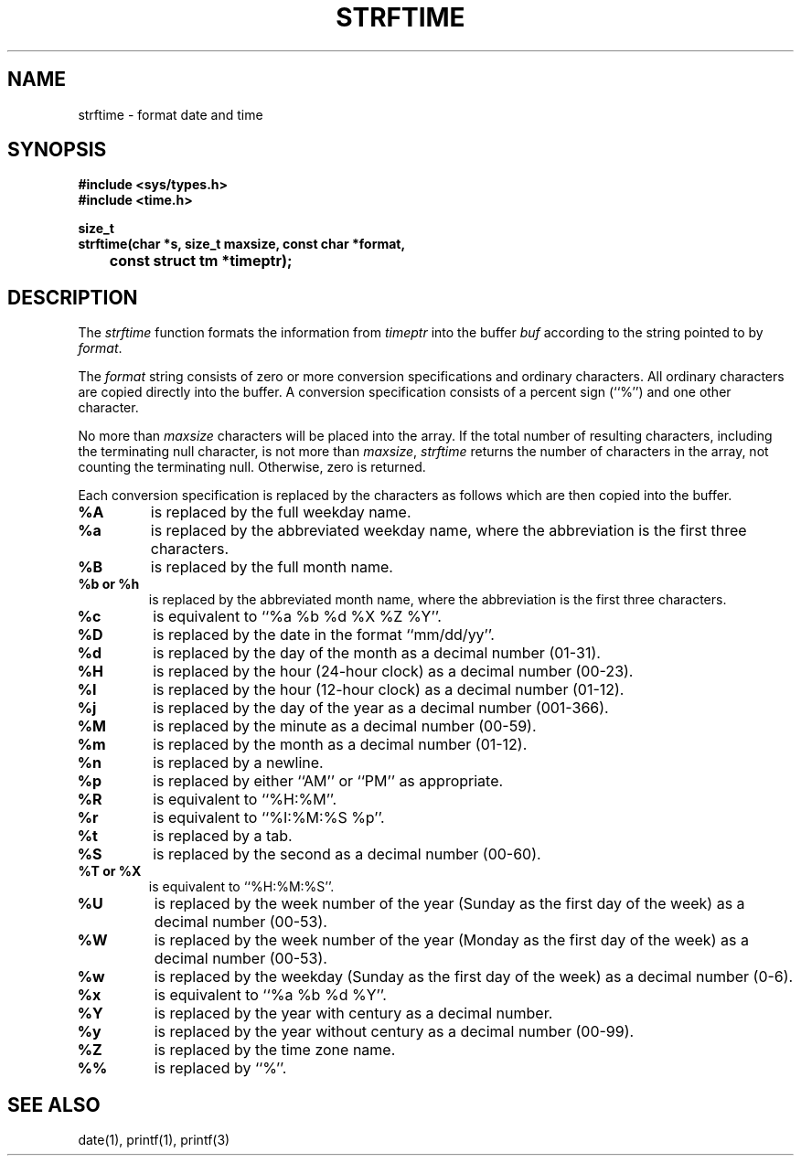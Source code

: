 .\" Copyright (c) 1989 The Regents of the University of California.
.\" All rights reserved.
.\"
.\" Redistribution and use in source and binary forms are permitted
.\" provided that the above copyright notice and this paragraph are
.\" duplicated in all such forms and that any documentation,
.\" advertising materials, and other materials related to such
.\" distribution and use acknowledge that the software was developed
.\" by the University of California, Berkeley.  The name of the
.\" University may not be used to endorse or promote products derived
.\" from this software without specific prior written permission.
.\" THIS SOFTWARE IS PROVIDED ``AS IS'' AND WITHOUT ANY EXPRESS OR
.\" IMPLIED WARRANTIES, INCLUDING, WITHOUT LIMITATION, THE IMPLIED
.\" WARRANTIES OF MERCHANTABILITY AND FITNESS FOR A PARTICULAR PURPOSE.
.\"
.\"	@(#)strftime.3	5.2 (Berkeley) 03/12/89
.\"
.TH STRFTIME 3 "%Q"
.AT 3
.SH NAME
strftime \- format date and time
.SH SYNOPSIS
.nf
.ft B
#include <sys/types.h>
#include <time.h>

size_t
strftime(char *s, size_t maxsize, const char *format,
	const struct tm *timeptr);
.ft R
.fi
.SH DESCRIPTION
The
.I strftime
function formats the information from
.I timeptr
into the buffer
.I buf
according to the string pointed to by
.IR format .
.PP
The
.I format
string consists of zero or more conversion specifications and
ordinary characters.
All ordinary characters are copied directly into the buffer.
A conversion specification consists of a percent sign (``%'')
and one other character.
.PP
No more than
.I maxsize
characters will be placed into the array.
If the total number of resulting characters, including the terminating
null character, is not more than
.IR maxsize ,
.I strftime
returns the number of characters in the array, not counting the
terminating null.
Otherwise, zero is returned.
.PP
Each conversion specification is replaced by the characters as
follows which are then copied into the buffer.
.TP
.B %A
is replaced by the full weekday name.
.TP
.B %a
is replaced by the abbreviated weekday name, where the abbreviation
is the first three characters.
.TP
.B %B
is replaced by the full month name.
.TP
.B %b or %h
is replaced by the abbreviated month name, where the abbreviation is
the first three characters.
.TP
.B %c
is equivalent to ``%a %b %d %X %Z %Y''.
.TP
.B %D
is replaced by the date in the format ``mm/dd/yy''.
.TP
.B %d
is replaced by the day of the month as a decimal number (01-31).
.TP
.B %H
is replaced by the hour (24-hour clock) as a decimal number (00-23).
.TP
.B %I
is replaced by the hour (12-hour clock) as a decimal number (01-12).
.TP
.B %j
is replaced by the day of the year as a decimal number (001-366).
.TP
.B %M
is replaced by the minute as a decimal number (00-59).
.TP
.B %m
is replaced by the month as a decimal number (01-12).
.TP
.B %n
is replaced by a newline.
.TP
.B %p
is replaced by either ``AM'' or ``PM'' as appropriate.
.TP
.B %R
is equivalent to ``%H:%M''.
.TP
.B %r
is equivalent to ``%I:%M:%S %p''.
.TP
.B %t
is replaced by a tab.
.TP
.B %S
is replaced by the second as a decimal number (00-60).
.TP
.B %T or %X
is equivalent to ``%H:%M:%S''.
.TP
.B %U
is replaced by the week number of the year (Sunday as the first day of
the week) as a decimal number (00-53).
.TP
.B %W
is replaced by the week number of the year (Monday as the first day of
the week) as a decimal number (00-53).
.TP
.B %w
is replaced by the weekday (Sunday as the first day of the week)
as a decimal number (0-6).
.TP
.B %x
is equivalent to ``%a %b %d %Y''.
.TP
.B %Y
is replaced by the year with century as a decimal number.
.TP
.B %y
is replaced by the year without century as a decimal number (00-99).
.TP
.B %Z
is replaced by the time zone name.
.TP
.B %%
is replaced by ``%''.
.SH "SEE ALSO"
date(1), printf(1), printf(3)
